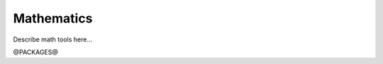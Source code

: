 
.. _math:

Mathematics
==================================


Describe math tools here...


@PACKAGES@

